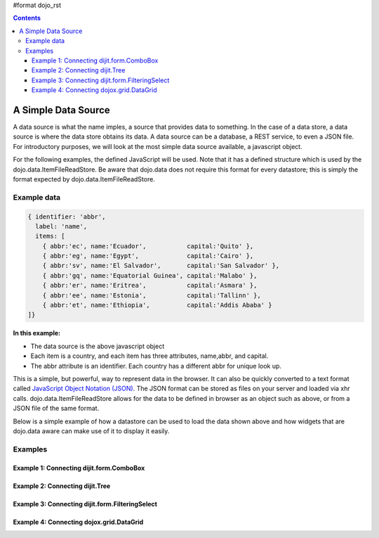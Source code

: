 #format dojo_rst

.. contents::
  :depth: 3

A Simple Data Source
====================

A data source is what the name imples, a source that provides data to something.  In the case of a data store, a data source is where the data store obtains its data.  A data source can be a database, a REST service, to even a JSON file.  For introductory purposes, we will look at the most simple data source available, a javascript object.

For the following examples, the defined JavaScript will be used.  Note that it has a defined structure which is used by the dojo.data.ItemFileReadStore.  Be aware that dojo.data does not require this format for every datastore; this is simply the format expected by dojo.data.ItemFileReadStore.

============
Example data
============

.. code-block :: javascript

  { identifier: 'abbr', 
    label: 'name',
    items: [
      { abbr:'ec', name:'Ecuador',           capital:'Quito' },
      { abbr:'eg', name:'Egypt',             capital:'Cairo' },
      { abbr:'sv', name:'El Salvador',       capital:'San Salvador' },
      { abbr:'gq', name:'Equatorial Guinea', capital:'Malabo' },
      { abbr:'er', name:'Eritrea',           capital:'Asmara' },
      { abbr:'ee', name:'Estonia',           capital:'Tallinn' },
      { abbr:'et', name:'Ethiopia',          capital:'Addis Ababa' }
  ]}


**In this example:**

* The data source is the above javascript object
* Each item is a country, and each item has three attributes, name,abbr, and capital.
* The abbr attribute is an identifier. Each country has a different abbr for unique look up.

This is a simple, but powerful, way to represent data in the browser.  It can also be quickly converted to a text format called `JavaScript Object Notation (JSON) <http://www.json.org>`_.  The JSON format can be stored as files on your server and loaded via xhr calls.  dojo.data.ItemFileReadStore allows for the data to be defined in browser as an object such as above, or from a JSON file of the same format.  


Below is a simple example of how a datastore can be used to load the data shown above and how widgets that are dojo.data aware can make use of it to display it easily.

========
Examples
========

Example 1:  Connecting dijit.form.ComboBox
------------------------------------------

.. cv-compound ::
  
  .. cv :: javascript

    <script>
      dojo.require("dojo.data.ItemFileReadStore");
      dojo.require("dijit.form.ComboBox");

      var storeData =   { identifier: 'abbr', 
        label: 'name',
        items: [
          { abbr:'ec', name:'Ecuador',           capital:'Quito' },
          { abbr:'eg', name:'Egypt',             capital:'Cairo' },
          { abbr:'sv', name:'El Salvador',       capital:'San Salvador' },
          { abbr:'gq', name:'Equatorial Guinea', capital:'Malabo' },
          { abbr:'er', name:'Eritrea',           capital:'Asmara' },
          { abbr:'ee', name:'Estonia',           capital:'Tallinn' },
          { abbr:'et', name:'Ethiopia',          capital:'Addis Ababa' }
      ]}
    </script>

  .. cv :: html 

    <div dojoType="dojo.data.ItemFileReadStore" data="storeData" jsId="countryStore"></div>
    <div dojoType="dijit.form.ComboBox" store="countryStore" searchAttr="name"></div>



Example 2:  Connecting dijit.Tree
---------------------------------

.. cv-compound ::
  
  .. cv :: javascript

    <script>
      dojo.require("dojo.data.ItemFileReadStore");
      dojo.require("dijit.Tree");

      var storeData =   { identifier: 'abbr', 
        label: 'name',
        items: [
          { abbr:'ec', name:'Ecuador',           capital:'Quito' },
          { abbr:'eg', name:'Egypt',             capital:'Cairo' },
          { abbr:'sv', name:'El Salvador',       capital:'San Salvador' },
          { abbr:'gq', name:'Equatorial Guinea', capital:'Malabo' },
          { abbr:'er', name:'Eritrea',           capital:'Asmara' },
          { abbr:'ee', name:'Estonia',           capital:'Tallinn' },
          { abbr:'et', name:'Ethiopia',          capital:'Addis Ababa' }
      ]}
    </script>

  .. cv :: html 

    <div dojoType="dojo.data.ItemFileReadStore" data="storeData" jsId="countryStore"></div>
    <div dojoType="dijit.tree.ForestStoreModel" jsId="countryModel" store="countryStore" query="{}" rootId="Countries" rootLabel="Countries"></div>
    <div dojoType="dijit.Tree" model="countryModel"></div>

    
Example 3:  Connecting dijit.form.FilteringSelect
-------------------------------------------------

.. cv-compound ::
  
  .. cv :: javascript

    <script>
      dojo.require("dojo.data.ItemFileReadStore");
      dojo.require("dijit.form.FilteringSelect");

      var storeData =   { identifier: 'abbr', 
        label: 'name',
        items: [
          { abbr:'ec', name:'Ecuador',           capital:'Quito' },
          { abbr:'eg', name:'Egypt',             capital:'Cairo' },
          { abbr:'sv', name:'El Salvador',       capital:'San Salvador' },
          { abbr:'gq', name:'Equatorial Guinea', capital:'Malabo' },
          { abbr:'er', name:'Eritrea',           capital:'Asmara' },
          { abbr:'ee', name:'Estonia',           capital:'Tallinn' },
          { abbr:'et', name:'Ethiopia',          capital:'Addis Ababa' }
      ]}
    </script>

  .. cv :: html 

    <div dojoType="dojo.data.ItemFileReadStore" data="storeData" jsId="countryStore"></div>
    <div dojoType="dijit.form.FilteringSelect" store="countryStore" searchAttr="name"></div>


Example 4:  Connecting dojox.grid.DataGrid
------------------------------------------

.. cv-compound ::

  .. cv :: javascript

    <script>
      dojo.require("dojox.grid.DataGrid");
      dojo.require("dojo.data.ItemFileReadStore");
      var layoutCountries = [
        [
          { field: "abbr", name: "Abbeviation", width: 10 },
          { field: "name", name: "Name", width: 10 },
          { field: "capital", name: "Capital", width: 'auto' }
        ]
      ];

      var storeData =   { identifier: 'abbr', 
        label: 'name',
        items: [
          { abbr:'ec', name:'Ecuador',           capital:'Quito' },
          { abbr:'eg', name:'Egypt',             capital:'Cairo' },
          { abbr:'sv', name:'El Salvador',       capital:'San Salvador' },
          { abbr:'gq', name:'Equatorial Guinea', capital:'Malabo' },
          { abbr:'er', name:'Eritrea',           capital:'Asmara' },
          { abbr:'ee', name:'Estonia',           capital:'Tallinn' },
          { abbr:'et', name:'Ethiopia',          capital:'Addis Ababa' }
      ]}

    </script>

  .. cv :: html

    <div style="width: 400px; height: 300px;">
      <div dojoType="dojo.data.ItemFileReadStore" jsId="countryStoreForGrid" data="storeData"></div>
      <div id="grid" 
        dojoType="dojox.grid.DataGrid" 
        store="countryStoreForGrid" 
        structure="layoutCountries" 
        queryOptions="{deep:true}"
        query="{}" 
        rowsPerPage="40">
      </div>
    </div>

  .. cv:: css

    <style type="text/css">
      @import "/moin_static163/js/dojo/trunk/release/dojo/dojox/grid/resources/Grid.css";
      @import "/moin_static163/js/dojo/trunk/release/dojo/dojox/grid/resources/nihiloGrid.css";

      .dojoxGrid table {
        margin: 0;
      }
    </style>
